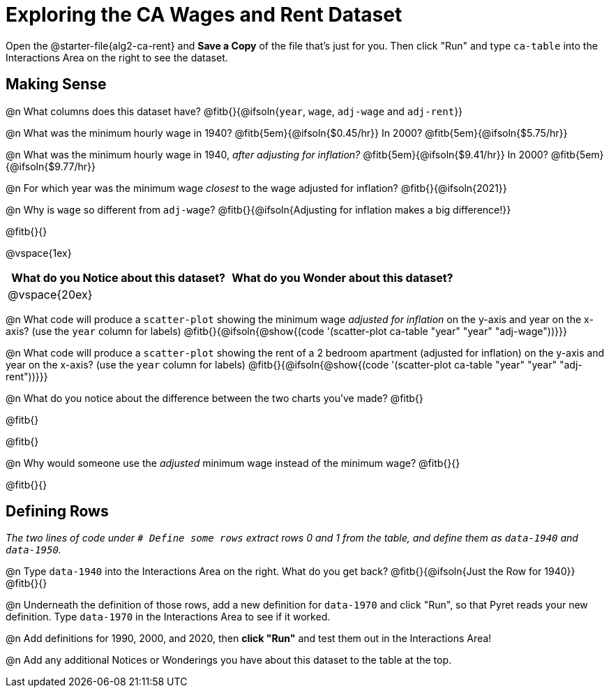 = Exploring the CA Wages and Rent Dataset

Open the @starter-file{alg2-ca-rent} and **Save a Copy** of the file that's just for you. Then click "Run" and type `ca-table` into the Interactions Area on the right to see the dataset.

== Making Sense

@n What columns does this dataset have? @fitb{}{@ifsoln{`year`, `wage`, `adj-wage` and `adj-rent`}}

@n What was the minimum hourly wage in 1940? @fitb{5em}{@ifsoln{$0.45/hr}} In 2000? @fitb{5em}{@ifsoln{$5.75/hr}}

@n What was the minimum hourly wage in 1940, _after adjusting for inflation?_ @fitb{5em}{@ifsoln{$9.41/hr}} In 2000? @fitb{5em}{@ifsoln{$9.77/hr}}

@n For which year was the minimum wage _closest_ to the wage adjusted for inflation? @fitb{}{@ifsoln{2021}}

@n Why is `wage` so different from `adj-wage`? @fitb{}{@ifsoln{Adjusting for inflation makes a big difference!}}

@fitb{}{}

@vspace{1ex}

[cols="^1a,^1a",options="header",stripes="none"]
|===
| What do you Notice about this dataset?
| What do you Wonder about this dataset?
| @vspace{20ex}
|
|===

@n What code will produce a `scatter-plot` showing the minimum wage _adjusted for inflation_  on the y-axis and year on the x-axis? (use the `year` column for labels) @fitb{}{@ifsoln{@show{(code '(scatter-plot ca-table "year" "year" "adj-wage"))}}}

@n What code will produce a `scatter-plot` showing the rent of a 2 bedroom apartment (adjusted for inflation)  on the y-axis and year on the x-axis? (use the `year` column for labels) @fitb{}{@ifsoln{@show{(code '(scatter-plot ca-table "year" "year" "adj-rent"))}}}


@n What do you notice about the difference between the two charts you've made? @fitb{} +

@fitb{}

@fitb{}

@n Why would someone use the _adjusted_ minimum wage instead of the minimum wage? @fitb{}{}

@fitb{}{}

== Defining Rows

_The two lines of code under `# Define some rows` extract rows 0 and 1 from the table, and define them as `data-1940` and `data-1950`._

@n Type `data-1940` into the Interactions Area on the right. What do you get back? @fitb{}{@ifsoln{Just the Row for 1940}} +
@fitb{}{}

@n Underneath the definition of those rows, add a new definition for `data-1970` and click "Run", so that Pyret reads your new definition. Type `data-1970` in the Interactions Area to see if it worked.

@n Add definitions for 1990, 2000, and 2020, then *click "Run"* and test them out in the Interactions Area!

@n Add any additional Notices or Wonderings you have about this dataset to the table at the top.


